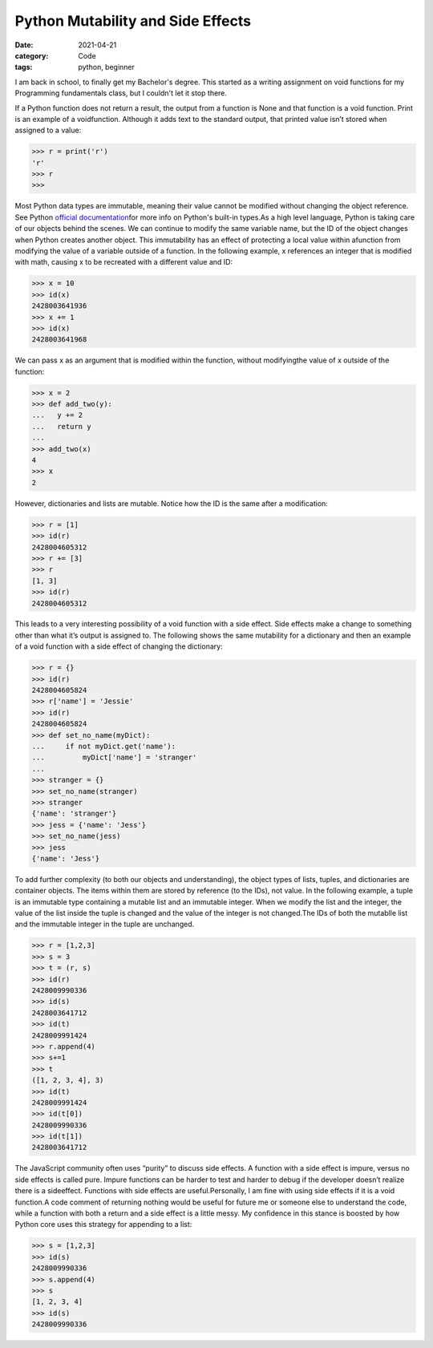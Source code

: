 Python Mutability and Side Effects
##################################

:date: 2021-04-21
:category: Code
:tags: python, beginner

I am back in school, to finally get my Bachelor's degree. \
This started as a writing assignment on void functions for my Programming \
fundamentals class, but I couldn't let it stop there.

If a Python function does not return a result, the output from a function \
is None and that function is a void function. Print is an example of a void\
function. Although it adds text to the \
standard output, that printed value isn’t stored when assigned to a value:

.. code-block:: python

    >>> r = print('r')
    'r'
    >>> r
    >>> 


Most Python data types are immutable, meaning their value cannot be modified without \
changing the object reference.  See Python \
`official documentation <https://docs.python.org/3/library/stdtypes.html>`_\
for more info on Python's built-in types.\
As a high level language, Python is taking care of our objects \
behind the scenes. We can continue to modify the same variable name, but the \
ID of the object changes when Python creates another \
object. This immutability has an effect of protecting a local value within a\
function from modifying the value of a variable outside of \
a function. In the following example, x references an integer that is \
modified with math, causing x to be recreated with a different value and ID:

.. code-block:: python

    >>> x = 10
    >>> id(x)
    2428003641936
    >>> x += 1
    >>> id(x)
    2428003641968

We can pass x as an argument that is modified within the function, without modifying\
the value of x outside of the function:

.. code-block:: python

    >>> x = 2
    >>> def add_two(y):
    ...   y += 2
    ...   return y
    ...
    >>> add_two(x)
    4
    >>> x
    2

However, dictionaries and lists are mutable. Notice how the ID is the same after a modification:

.. code-block:: python

    >>> r = [1]
    >>> id(r)
    2428004605312
    >>> r += [3]
    >>> r
    [1, 3]
    >>> id(r)
    2428004605312

This leads to a very interesting possibility of a void \
function with a side effect. Side effects make a change to \
something other than what it’s output is assigned to. The following shows \
the same mutability for a dictionary and then an \
example of a void function with a side effect of changing the dictionary:

.. code-block:: python

    >>> r = {}
    >>> id(r)
    2428004605824
    >>> r['name'] = 'Jessie'
    >>> id(r)
    2428004605824
    >>> def set_no_name(myDict):
    ...     if not myDict.get('name'):
    ...         myDict['name'] = 'stranger'
    ...
    >>> stranger = {}
    >>> set_no_name(stranger)
    >>> stranger
    {'name': 'stranger'}
    >>> jess = {'name': 'Jess'}
    >>> set_no_name(jess)
    >>> jess
    {'name': 'Jess'}

To add further complexity (to both our objects and understanding), the object \
types of lists, tuples, and dictionaries are container objects. \
The items within them are stored by reference (to the IDs), not \
value. In the following example, a tuple is an immutable type containing a \
mutable list and an immutable integer. When we \
modify the list and the integer, the \
value of the list inside the tuple is changed and the value of the integer is not changed.\
The IDs of both the mutablle list and the immutable integer in the tuple are unchanged.

.. code-block:: python

    >>> r = [1,2,3]
    >>> s = 3
    >>> t = (r, s)
    >>> id(r)
    2428009990336
    >>> id(s)
    2428003641712
    >>> id(t)
    2428009991424
    >>> r.append(4)
    >>> s+=1
    >>> t
    ([1, 2, 3, 4], 3)
    >>> id(t)
    2428009991424
    >>> id(t[0])
    2428009990336
    >>> id(t[1])
    2428003641712

The JavaScript community often uses “purity” to discuss side effects. A \
function with a side effect is impure, versus no side effects is called \
pure. Impure functions can be harder to test \
and harder to debug if the developer doesn’t realize there is a side\
effect. Functions with side effects are useful.\
Personally, I am fine with using side effects if it is a void function.\
A code comment of returning nothing would be \
useful for future me or someone else to understand the code, \
while a function with both a return and a side effect is a little messy. My confidence \
in this stance is boosted by how Python core uses this strategy for appending to a list:

.. code-block:: python

    >>> s = [1,2,3]
    >>> id(s)
    2428009990336
    >>> s.append(4)
    >>> s
    [1, 2, 3, 4]
    >>> id(s)
    2428009990336
